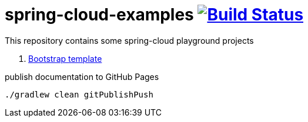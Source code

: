 = spring-cloud-examples image:https://travis-ci.org/daggerok/spring-cloud-examples.svg?branch=master["Build Status", link="https://travis-ci.org/daggerok/spring-cloud-examples"]

This repository contains some spring-cloud playground projects

. link:0-spring-cloud-template/[Bootstrap template]

.publish documentation to GitHub Pages
[sources,bash]
----
./gradlew clean gitPublishPush
----
